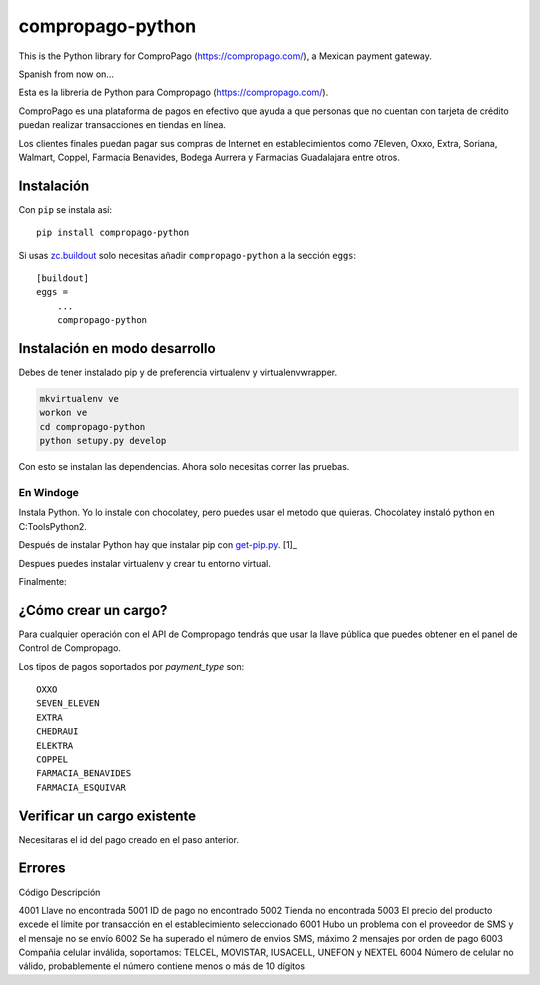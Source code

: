 compropago-python
=================

This is the Python library for ComproPago (https://compropago.com/), a Mexican
payment gateway.

Spanish from now on...

Esta es la libreria de Python para Compropago (https://compropago.com/).

ComproPago es una plataforma de pagos en efectivo que ayuda a que personas que
no cuentan con tarjeta de crédito puedan realizar transacciones en tiendas en
línea.

Los clientes finales puedan pagar sus compras de Internet en establecimientos
como 7Eleven, Oxxo, Extra, Soriana, Walmart, Coppel, Farmacia Benavides,
Bodega Aurrera y Farmacias Guadalajara entre otros.


Instalación
-----------

Con ``pip`` se instala así::

    pip install compropago-python

Si usas `zc.buildout <http://www.buildout.org/en/latest/>`_ solo necesitas
añadir ``compropago-python`` a la sección ``eggs``::

    [buildout]
    eggs =
        ...
        compropago-python

Instalación en modo desarrollo
------------------------------

Debes de tener instalado pip y de preferencia virtualenv y virtualenvwrapper.

.. code-block:: bash

    mkvirtualenv ve
    workon ve
    cd compropago-python
    python setupy.py develop

Con esto se instalan las dependencias. Ahora solo necesitas correr las pruebas.

.. code-block:: bash
    nosetests

En Windoge
~~~~~~~~~~

Instala Python. Yo lo instale con chocolatey, pero puedes usar el metodo
que quieras. Chocolatey instaló python en C:\Tools\Python2.

Después de instalar Python hay que instalar pip con `get-pip.py
<https://bootstrap.pypa.io/get-pip.py>`_. [1]_

.. code-block:: msdos
    C:\Tools\Python2\python.exe get-pip.py

Despues puedes instalar virtualenv y crear tu entorno virtual.

.. code-block:: msdos
    C:\Tools\Python2\Scripts\pip.exe install virtualenv
    CD C:\Code\MyProject
    C:\Tools\Python2\Scripts\mkvirtualenv.exe ve
    ve\Scripts\activate.exe

Finalmente:

.. code-block:: msdos
    cd compropago-python
    ..\ve\Scripts\python.exe setup.py develop
    ..\ve\Scripts\nosetests.exe


¿Cómo crear un cargo?
---------------------

Para cualquier operación con el API de Compropago tendrás que usar la llave pública que puedes obtener en el panel de Control de Compropago.

.. code-block:: python
    from compropago import CompropagoAPI, CompropagoCharge
    COMPROPAGO_PUBLIC_API_KEY = '687881193b2423'
    api = CompropagoAPI(COMPROPAGO_PUBLIC_API_KEY)
    c = CompropagoCharge(
        order_id = '1', # De preferencia un numero consecutivo asociado a una orden de compra
        order_price = '10.59', #Compropago solo maneja pesos
        order_name = 'La tiendita de la esquina',
        image_url = 'https://getfedora.org/static/images/fedora_infinity_140x140.png',
        customer_name = 'Fulano Fernandes',
        customer_email = perengano@perez.com,
        payment_type = 'OXXO'
    )
    r = api.charge(c)

Los tipos de pagos soportados por `payment_type` son::

    OXXO
    SEVEN_ELEVEN
    EXTRA
    CHEDRAUI
    ELEKTRA
    COPPEL
    FARMACIA_BENAVIDES
    FARMACIA_ESQUIVAR


Verificar un cargo existente
----------------------------

Necesitaras el id del pago creado en el paso anterior.

.. code-block:: python
    from compropago impo    rt CompropagoAPI
    COMPROPAGO_PUBLIC_API_KEY = '687881193b2423'
    api = CompropagoAPI(COMPROPAGO_PUBLIC_API_KEY)
    payment_id = '123234' # Viniendo de alguna pa
    res = api.verify_charge(pay_id)
    if res['object'] == 'event' and res['type'] == 'charge.success':
        print "Pagado"

Errores
--------

Código  Descripción

4001    Llave no encontrada
5001    ID de pago no encontrado
5002    Tienda no encontrada
5003    El precio del producto excede el límite por transacción en el establecimiento seleccionado
6001    Hubo un problema con el proveedor de SMS y el mensaje no se envío
6002    Se ha superado el número de envios SMS, máximo 2 mensajes por orden de pago
6003    Compañia celular inválida, soportamos: TELCEL, MOVISTAR, IUSACELL, UNEFON y NEXTEL
6004    Número de celular no válido, probablemente el número contiene menos o más de 10 dígitos



